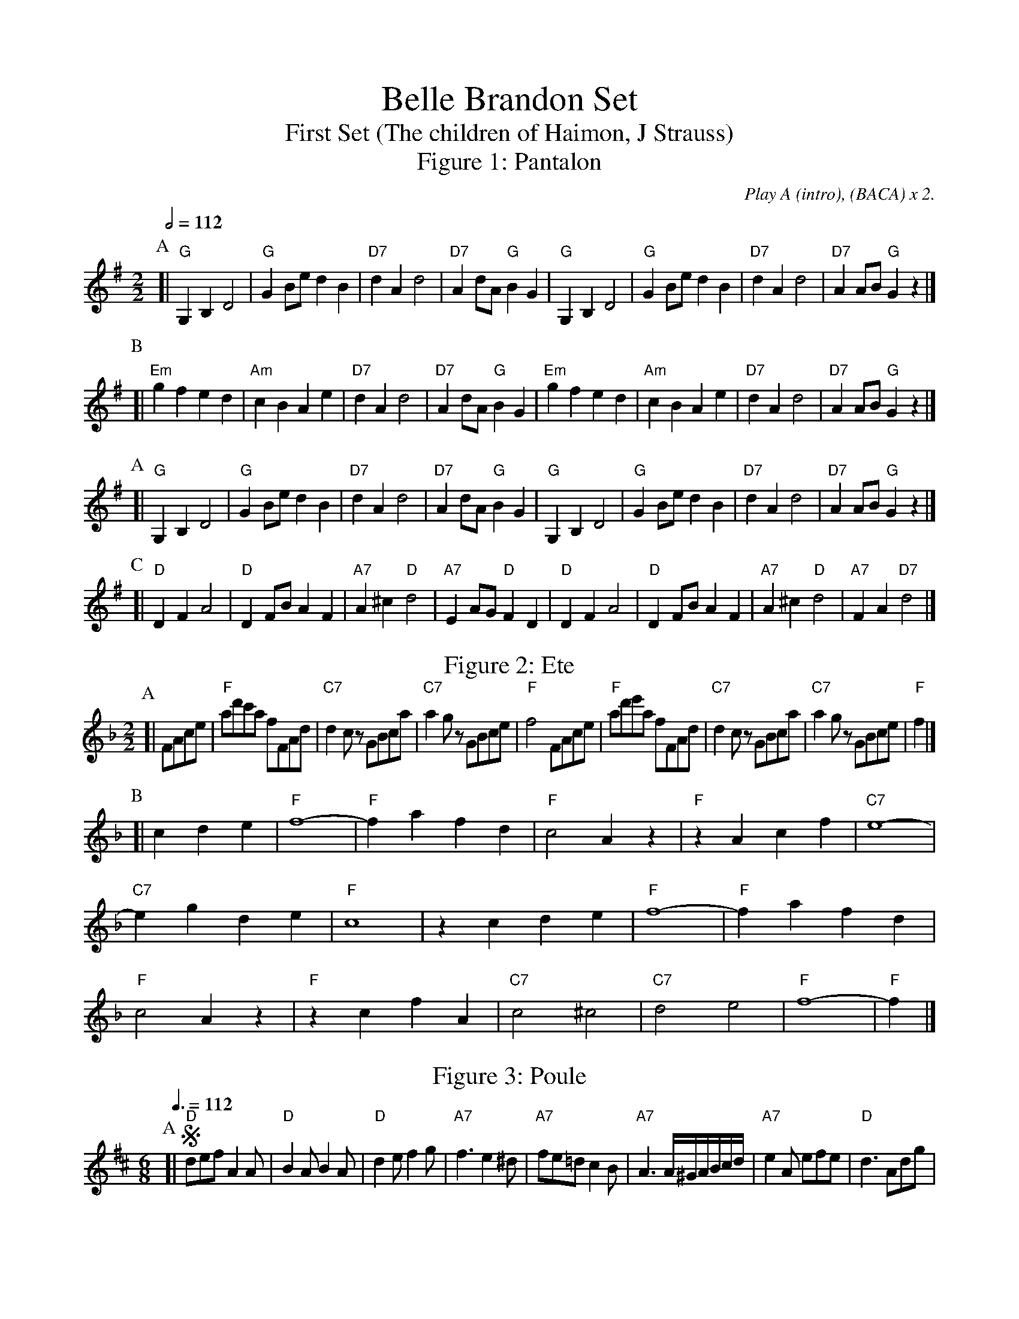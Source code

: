 X:45
T:Belle Brandon Set
T:First Set (The children of Haimon, J Strauss)
T:Figure 1: Pantalon
C:Play A (intro), (BACA) x 2.
%%titlefont Times-Roman 28
%%subtitlefont Times-Roman 20
S:Dick's quadrille call-book except for the final tune.
S:Most notes were originally an octave higher.  2/2 tunes were originally 2/4.
S:Colin Hume's website,  colinhume.com  - chords can also be printed below the stave.
L:1/4
M:2/2
Q:1/2=112
K:G
P:A
[| "G"G,B,D2 | "G"GB/e/dB | "D7"dAd2 | "D7"Ad/A/ "G"BG |\
"G"G,B,D2 | "G"GB/e/dB | "D7"dAd2 | "D7"AA/B/ "G"Gz |]
P:B
[| "Em"gfed | "Am"cBAe | "D7"dAd2 | "D7"Ad/A/ "G"BG |\
"Em"gfed | "Am"cBAe | "D7"dAd2 | "D7"AA/B/ "G"Gz |]
P:A
[| "G"G,B,D2 | "G"GB/e/dB | "D7"dAd2 | "D7"Ad/A/ "G"BG |\
"G"G,B,D2 | "G"GB/e/dB | "D7"dAd2 | "D7"AA/B/ "G"Gz |]
P:C
[| "D"DFA2 | "D"DF/B/AF | "A7"A^c "D"d2 | "A7"EA/G/ "D"FD |\
"D"DFA2 | "D"DF/B/AF | "A7"A^c "D"d2 | "A7"FA "D7"d2 |]
N:Replace by blank line and X field
T:Figure 2: Ete
C:Play A (intro), (ABA) x 4.
K:F
P:A
[| F/A/c/e/ | "F"a/d'/c'/a/ f/F/A/d/ | "C7"dc/z/ G/B/c/a/ | "C7"ag/z/ G/B/c/e/ | "F"f2 F/A/c/e/ |\
"F"a/d'/e'/a/ f/F/A/d/ | "C7"dc/z/ G/B/c/a/ | "C7"ag/z/ G/B/c/e/ | "F"f |]
P:B
[| cde | "F"f4- | "F"fafd | "F"c2Az | "F"zAcf | "C7"e4- | "C7"egde | "F"c4 | zcde |\
"F"f4- | "F"fafd | "F"c2Az | "F"zcfA | "C7"c2^c2 | "C7"d2e2 | "F"f4- | "F"f |]
N:Replace by blank line and X field
T:Figure 3: Poule
C:Play (ABB) x 4, Coda.  (First half A is intro.)
K:D
L:1/8
M:6/8
Q:3/8=112
K:D
P:A
[| !segno!"D"def A2A | "D"B2A B2A | "D"d2e f2g | "A7"f3e2^d |\
"A7"fe=dc2B | "A7"A3 A/^G/A/B/c/d/ | "A7"e2A efe | "D"d3 Adg |
"A7"f2e GAf | "D"e2d DFc | "A7"B2A EAG | "D"F2z Adg |\
"A7"f2e GAf | "D"e2d DFB | "E7"dd/c/B/A/ ^G/F/E/D/C/B/ | "A"AAA AAA |
P:B
[| "A"e3 c2 "D"f | "A"e3- e2e | "E7"B2c d2e | "A"c/A/^G/A/c/e/ acc |\
"F#7"e3 "B7/F"^d3 | "E7"=d3 "F#m"c3 | "Bm"f/e/d/c/B/A/ "E7"^G/F/E/D/C/B,/ | "A"A,/B,/C/D/E/F/ "^Dal Segno al fine."=G/F/G/A/B/c/ !segno! |]
P:Coda
[| "D"def A2A | "D"B2A B2A | "D"d2e f2g | "A7"f3e2^d |\
"A7"fe=dc2B | "A7"A3 A/^G/A/B/c/d/ | "A7"e2A efe | "D"d2z D2z "^Fine" |
N:Replace by blank line and X field
T:Figure 4: Pastourelle
C:Play A, (BCBA) x 4
L:1/4
M:2/2
Q:1/2=112
K:G
P:A
[| "D7"d3/d/ d/c/B/A/ | "G"c/E/B/D/ A/C/G/B,/ | "D7"FA A2 | "C"Ge "G"d2 |\
"D7"d3/d/ d/c/B/A/ | "G"c/E/B/D/ A/C/G/B,/ | "Am"EA/G/ "D7"FD | "G"Gz G,z |]
P:B
[| "G"Bd2e | "G"e/d/G/A/ B/D/G | "D7"F/E/D A/G/F | "D7"c/B/A d2 |\
"G"Bd2e | "G"e/d/G/A/ B/D/G | "D7"F/E/D A/G/F | "D7"c3/F/ "G"G2 |]
P:C
[| "D"dA2c | "Gm"c/_B/G/A/ B/A/B | "Bb"d_B2d | "Bb"d/c/_B/c/ d2 |\
"D"dA2c | "Gm"c/_B/G/A/ B/A/B | "Eb"_B/A/G2^c | "D"dz Dz |]
P:B
[| "G"Bd2e | "G"e/d/G/A/ B/D/G | "D7"F/E/D A/G/F | "D7"c/B/A d2 |\
"G"Bd2e | "G"e/d/G/A/ B/D/G | "D7"F/E/D A/G/F | "D7"c3/F/ "G"G2 |]
N:Replace by blank line and X field
T:Figure 5: Belle Brandon
C:Play A BABA BABA but I could be wrong!
L:1/8
M:2/2
Q:1/2=95
K:D
P:A
[| AG | "D"F2FA "A"GFGB | "D"A2d2 "/"z2AG | "D"FFFA "G"G2AB | "A"E4 "/"z2AG |\
"D"F2FA "A"GFGB | "D"A2f2- "E"f2ed | "A"ccdc "E"B2cB | "A"A4 "/"z2Bc |
P:B
"D"eddd "/"FFGA | "G"c4 "/"B2EF | "A"AGGG "D"FFAF | "A"E4 z2AG |\
"D"F2FA "A"GFGB | "D"A2f2- "/"f2dB | "D/A"A2FD "A7"E2GF | "D"D4 "/"z4 |]
